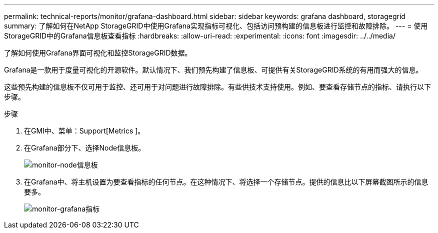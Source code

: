 ---
permalink: technical-reports/monitor/grafana-dashboard.html 
sidebar: sidebar 
keywords: grafana dashboard, storagegrid 
summary: 了解如何在NetApp StorageGRID中使用Grafana实现指标可视化、包括访问预构建的信息板进行监控和故障排除。 
---
= 使用StorageGRID中的Grafana信息板查看指标
:hardbreaks:
:allow-uri-read: 
:experimental: 
:icons: font
:imagesdir: ../../media/


[role="lead"]
了解如何使用Grafana界面可视化和监控StorageGRID数据。

Grafana是一款用于度量可视化的开源软件。默认情况下、我们预先构建了信息板、可提供有关StorageGRID系统的有用而强大的信息。

这些预先构建的信息板不仅可用于监控、还可用于对问题进行故障排除。有些供技术支持使用。例如、要查看存储节点的指标、请执行以下步骤。

.步骤
. 在GMI中、菜单：Support[Metrics ]。
. 在Grafana部分下、选择Node信息板。
+
image:monitor/monitor-node-dashboard.png["monitor-node信息板"]

. 在Grafana中、将主机设置为要查看指标的任何节点。在这种情况下、将选择一个存储节点。提供的信息比以下屏幕截图所示的信息要多。
+
image:monitor/monitor-grafana-metrics.png["monitor-grafana指标"]


